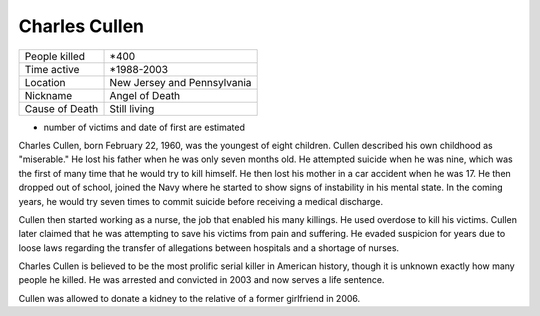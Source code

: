 Charles Cullen
==============


============== ============================
People killed  *400
Time active	   *1988-2003
Location   	   New Jersey and Pennsylvania
Nickname   	   Angel of Death
Cause of Death Still living
============== ============================


* number of victims and date of first are estimated

Charles Cullen, born February 22, 1960, was the youngest of eight children. Cullen described his own childhood as "miserable." He lost his father when he was only seven months old. He attempted suicide when he was nine, which was the first of many time that he would try to kill himself. He then lost his mother in a car accident when he was 17. He then dropped out of school, joined the Navy where he started to show signs of instability in his mental state. In the coming years, he would try seven times to commit suicide before receiving a medical discharge.

Cullen then started working as a nurse, the job that enabled his many killings. He used overdose to kill his victims. Cullen later claimed that he was attempting to save his victims from pain and suffering. He evaded suspicion for years due to loose laws regarding the transfer of allegations between hospitals and a shortage of nurses. 

Charles Cullen is believed to be the most prolific serial killer in American history, though it is unknown exactly how many people he killed. He was arrested and convicted in 2003 and now serves a life sentence.

Cullen was allowed to donate a kidney to the relative of a former girlfriend in 2006.

